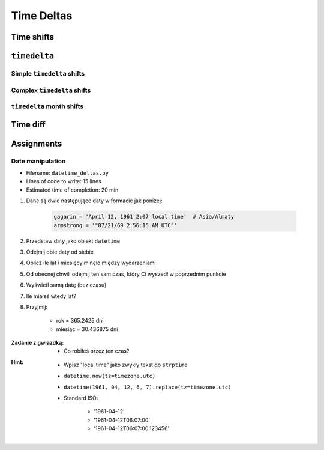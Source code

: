 ***********
Time Deltas
***********


Time shifts
===========
.. code-block:: python
    :caption: Shifting datetime objects

    from datetime import datetime


    gagarin = datetime(1961, 4, 12, 6, 7)
    armstrong = datetime(1969, 7, 21, 14, 56, 15)

    between_dates = armstrong - gagarin    # datetime.timedelta(3022, 31755)

    between_dates                          # 3022 days, 8:49:15
    between_dates.days                     # 3022
    between_dates.seconds                  # 31755
    between_dates.total_seconds()          # 261132555.0 (days * seconds per day + seconds)


``timedelta``
=============

Simple ``timedelta`` shifts
---------------------------
.. code-block:: python
    :caption: Simple ``timedelta`` shifts

    from datetime import timedelta, datetime


    gagarin = datetime(1961, 4, 12)

    gagarin - timedelta(minutes=15)
    gagarin + timedelta(minutes=10)


.. code-block:: python
    :caption: Simple ``timedelta`` shifts

    from datetime import timedelta, datetime


    armstrong = datetime(1969, 7, 21, 14, 56, 15)

    armstrong - timedelta(hours=21)
    armstrong + timedelta(hours=5)

.. code-block:: python
    :caption: Simple ``timedelta`` shifts

    from datetime import timedelta, date


    sputnik = date(1957, 10, 4)

    sputnik + timedelta(days=5)
    sputnik - timedelta(days=3)

.. code-block:: python
    :caption: Simple ``timedelta`` shifts

    from datetime import datetime, timedelta


    gagarin = datetime(1961, 4, 12)

    gagarin + timedelta(weeks=2)
    gagarin - timedelta(weeks=3)

Complex ``timedelta`` shifts
----------------------------
.. code-block:: python
    :caption: Complex ``timedelta`` shifts


    from datetime import timedelta, datetime


    armstrong = datetime(1969, 7, 21, 14, 56, 15)

    armstrong - timedelta(days=2, hours=21)

.. code-block:: python
    :caption: Complex ``timedelta`` shifts

    from datetime import timedelta, datetime


    armstrong = datetime(1969, 7, 21, 14, 56, 15)

    duration = timedelta(
        weeks=3,
        days=2,
        hours=21,
        minutes=5,
        seconds=12,
        milliseconds=10,
        microseconds=55)
    # datetime.timedelta(days=23, seconds=75912, microseconds=10055)

    between_dates = armstrong - duration
    # datetime.datetime(1969, 6, 27, 17, 51, 2, 989945)


``timedelta`` month shifts
--------------------------
.. code-block:: python
    :caption: Subtract month from ``datetime``

    from datetime import timedelta, date


    MONTH = timedelta(days=30.436875)

    d = date(1961, 4, 12)
    month_before = d - MONTH
    # datetime.date(1961, 3, 13)

.. code-block:: python
    :caption: Subtract month from ``datetime``

    from datetime import timedelta, date


    def month_before(dt):
        """Average days a month in solar calendar"""
        return dt - timedelta(days=30.436875)


    d = date(1961, 4, 12)
    month_before = month_before(d)
    # datetime.date(1961, 3, 13)

.. code-block:: python
    :caption: Subtract month from ``datetime``

    from calendar import monthlen
    from datetime import timedelta, date


    def month_before(dt):
        MONTH = monthlen(dt.year, dt.month)
        return dt - timedelta(days=MONTH)


    d = date(1961, 4, 12)
    month_before = month_before(d)
    # datetime.date(1961, 3, 13)


Time diff
=========
.. code-block:: python
    :caption: Diff between datetime objects

    from datetime import datetime


    SECOND = 1
    MINUTE = 60 * SECOND
    HOUR = 60 * MINUTE
    DAY = 24 * HOUR
    MONTH = 30.436875 * DAY    # Average days a month in solar calendar
    YEAR = 365.2425 * DAY      # Solar calendar


    gagarin = datetime(1961, 4, 12, 6, 7)
    armstrong = datetime(1969, 7, 21, 14, 56, 15)

    duration = armstrong - gagarin
    # datetime.timedelta(3022, 31755)

    years, seconds = divmod(duration.total_seconds(), YEAR)
    months, seconds = divmod(seconds, MONTH)
    days, seconds = divmod(seconds, DAY)
    hours, seconds = divmod(duration.seconds, HOUR)
    minutes, seconds = divmod(seconds, MINUTE)

    difference = {
        'years': int(years),
        'months': int(months),
        'days': int(days),
        'hours': int(hours),
        'minutes': int(minutes),
        'seconds': int(seconds),
    }

    print(difference)
    # {'years': 8, 'months': 3, 'days': 9, 'hours': 8, 'minutes': 49, 'seconds': 15}


Assignments
===========

Date manipulation
------------------
* Filename: ``datetime_deltas.py``
* Lines of code to write: 15 lines
* Estimated time of completion: 20 min

#. Dane są dwie następujące daty w formacie jak poniżej:

    .. code-block:: python

        gagarin = 'April 12, 1961 2:07 local time'  # Asia/Almaty
        armstrong = '"07/21/69 2:56:15 AM UTC"'

#. Przedstaw daty jako obiekt ``datetime``
#. Odejmij obie daty od siebie
#. Oblicz ile lat i miesięcy minęło między wydarzeniami
#. Od obecnej chwili odejmij ten sam czas, który Ci wyszedł w poprzednim punkcie
#. Wyświetl samą datę (bez czasu)
#. Ile miałeś wtedy lat?
#. Przyjmij:

    - rok = 365.2425 dni
    - miesiąc = 30.436875 dni

:Zadanie z gwiazdką:
    * Co robiłeś przez ten czas?

:Hint:
    * Wpisz "local time" jako zwykły tekst do ``strptime``
    * ``datetime.now(tz=timezone.utc)``
    * ``datetime(1961, 04, 12, 6, 7).replace(tz=timezone.utc)``
    * Standard ISO:

        * '1961-04-12'
        * '1961-04-12T06:07:00'
        * '1961-04-12T06:07:00.123456'
